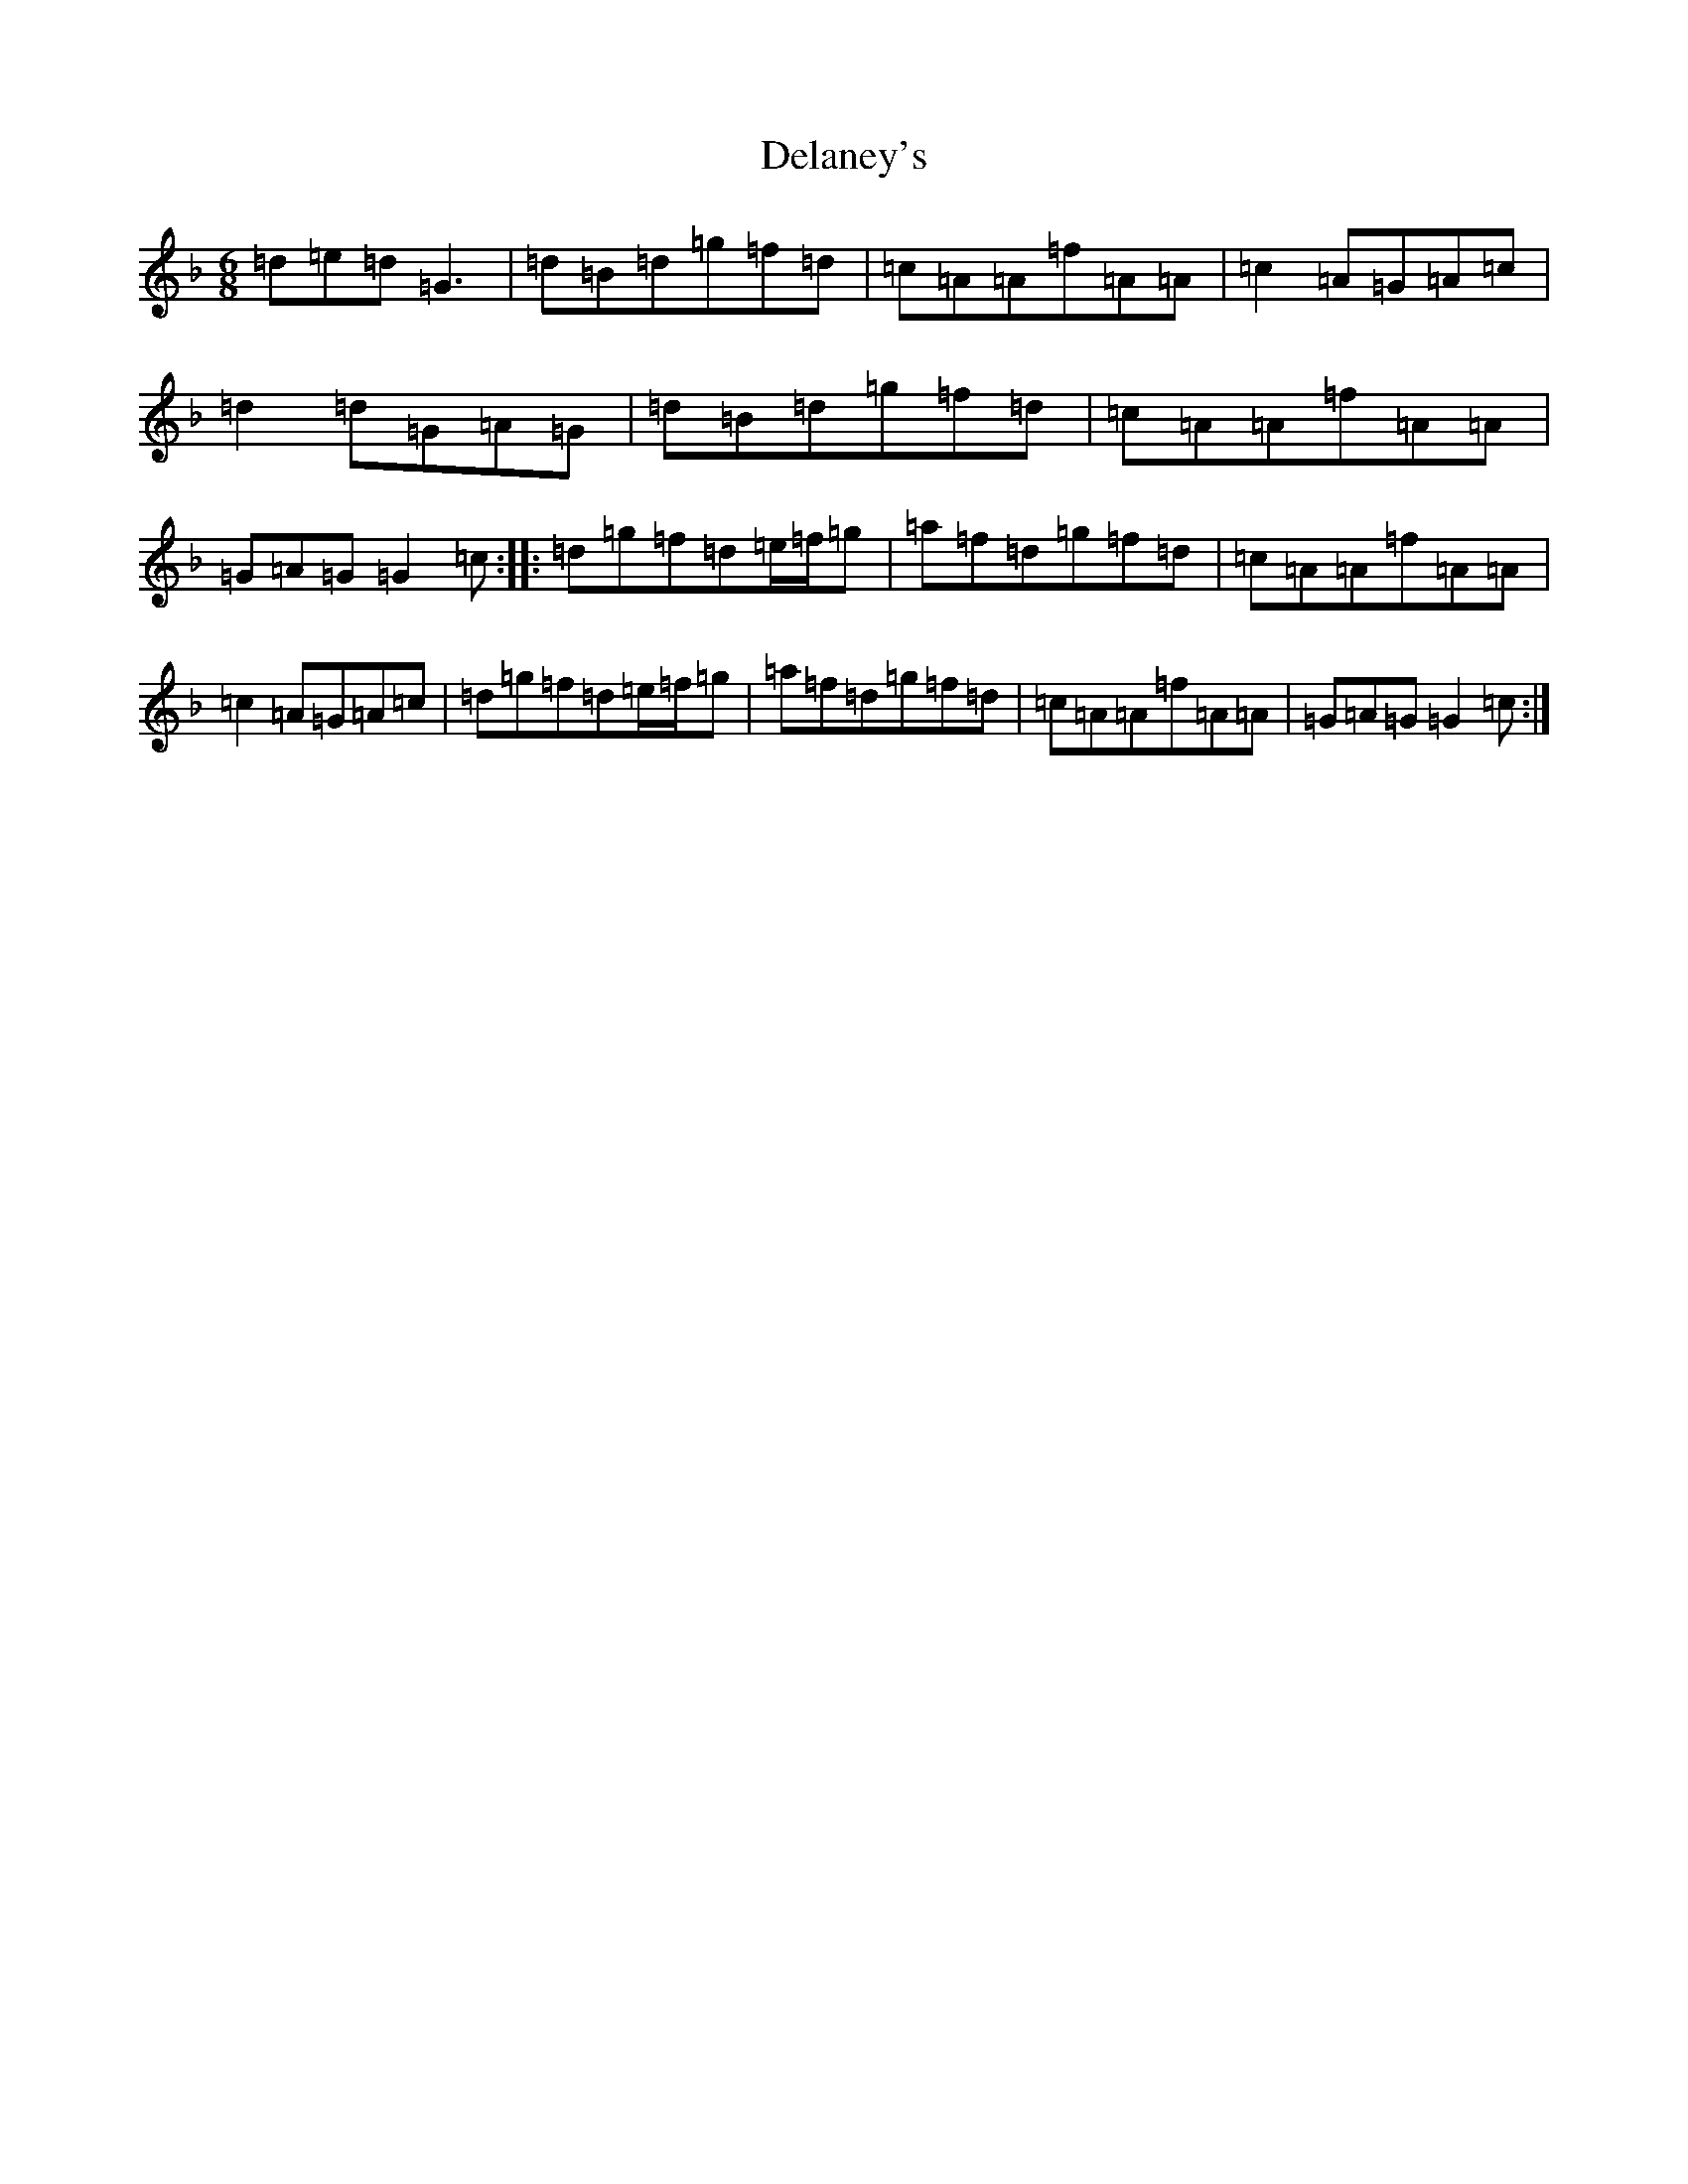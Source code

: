 X: 5040
T: Delaney's
S: https://thesession.org/tunes/5503#setting17606
Z: D Mixolydian
R: jig
M:6/8
L:1/8
K: C Mixolydian
=d=e=d=G3|=d=B=d=g=f=d|=c=A=A=f=A=A|=c2=A=G=A=c|=d2=d=G=A=G|=d=B=d=g=f=d|=c=A=A=f=A=A|=G=A=G=G2=c:||:=d=g=f=d=e/2=f/2=g|=a=f=d=g=f=d|=c=A=A=f=A=A|=c2=A=G=A=c|=d=g=f=d=e/2=f/2=g|=a=f=d=g=f=d|=c=A=A=f=A=A|=G=A=G=G2=c:|